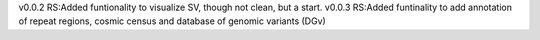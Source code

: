 v0.0.2
RS:Added funtionality to visualize SV, though not clean, but a start.
v0.0.3
RS:Added funtinality to add annotation of repeat regions, cosmic census and database of genomic variants (DGv)